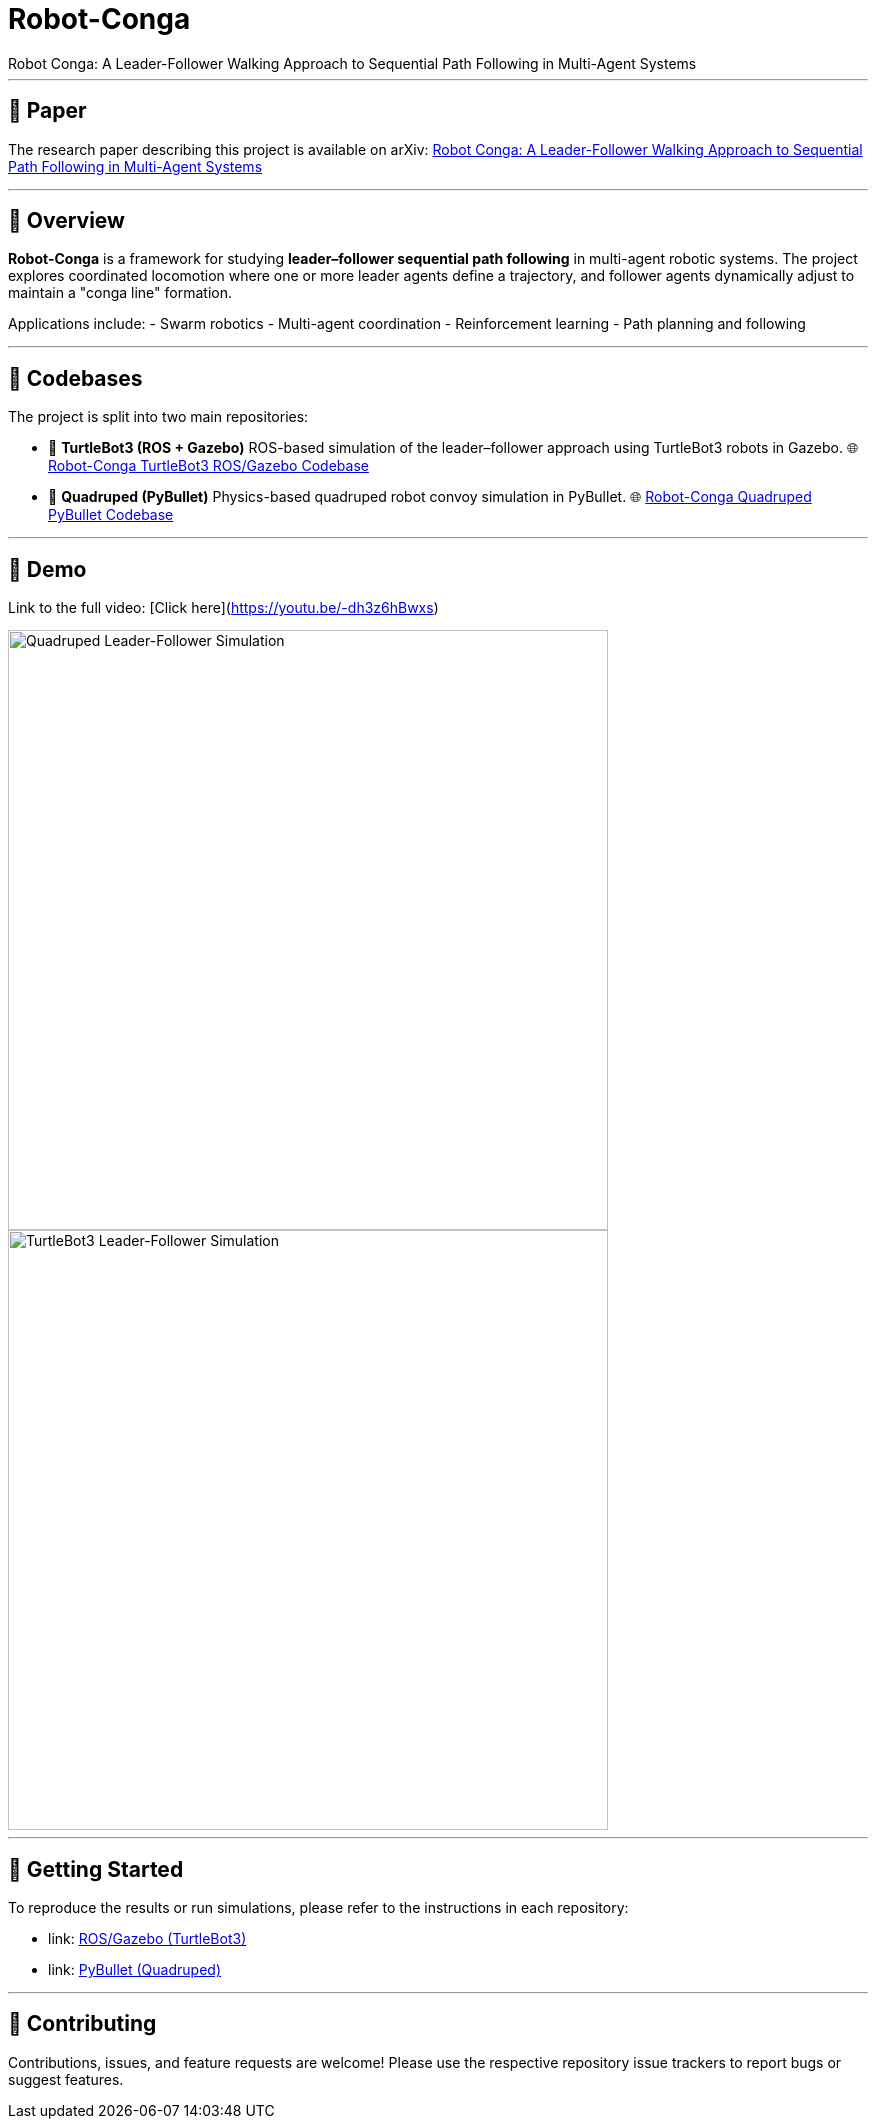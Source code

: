 = Robot-Conga
Robot Conga: A Leader-Follower Walking Approach to Sequential Path Following in Multi-Agent Systems

---

== 📄 Paper

The research paper describing this project is available on arXiv:  
https://arxiv.org/abs/2509.16482[Robot Conga: A Leader-Follower Walking Approach to Sequential Path Following in Multi-Agent Systems]

---

== 🔎 Overview

*Robot-Conga* is a framework for studying **leader–follower sequential path following** in multi-agent robotic systems.  
The project explores coordinated locomotion where one or more leader agents define a trajectory, and follower agents dynamically adjust to maintain a "conga line" formation.  

Applications include:
- Swarm robotics
- Multi-agent coordination
- Reinforcement learning
- Path planning and following

---

== 📁 Codebases

The project is split into two main repositories:

- 🐢 **TurtleBot3 (ROS + Gazebo)**  
  ROS-based simulation of the leader–follower approach using TurtleBot3 robots in Gazebo.  
  🌐 https://github.com/Tiwari-Pranav/Robot-conga-turtlebot3-ros-gazebo[Robot-Conga TurtleBot3 ROS/Gazebo Codebase]

- 🐾 **Quadruped (PyBullet)**  
  Physics-based quadruped robot convoy simulation in PyBullet.  
  🌐 https://github.com/Tiwari-Pranav/Robot-conga-quadruped-pybullet[Robot-Conga Quadruped PyBullet Codebase]

---

== 🎥 Demo

Link to the full video: [Click here](https://youtu.be/-dh3z6hBwxs)

image::resources/gif/QUADRUPED_CONVOY.gif[Quadruped Leader-Follower Simulation, width=600, align=center]

image::resources/gif/TB3_CONVOY.gif[TurtleBot3 Leader-Follower Simulation, width=600, align=center]

---

== 🚀 Getting Started

To reproduce the results or run simulations, please refer to the instructions in each repository:

- link: https://github.com/Tiwari-Pranav/Robot-conga-turtlebot3-ros-gazebo[ROS/Gazebo (TurtleBot3)]
- link: https://github.com/Tiwari-Pranav/Robot-conga-quadruped-pybullet[PyBullet (Quadruped)]

---

== 🤝 Contributing

Contributions, issues, and feature requests are welcome!  
Please use the respective repository issue trackers to report bugs or suggest features.

